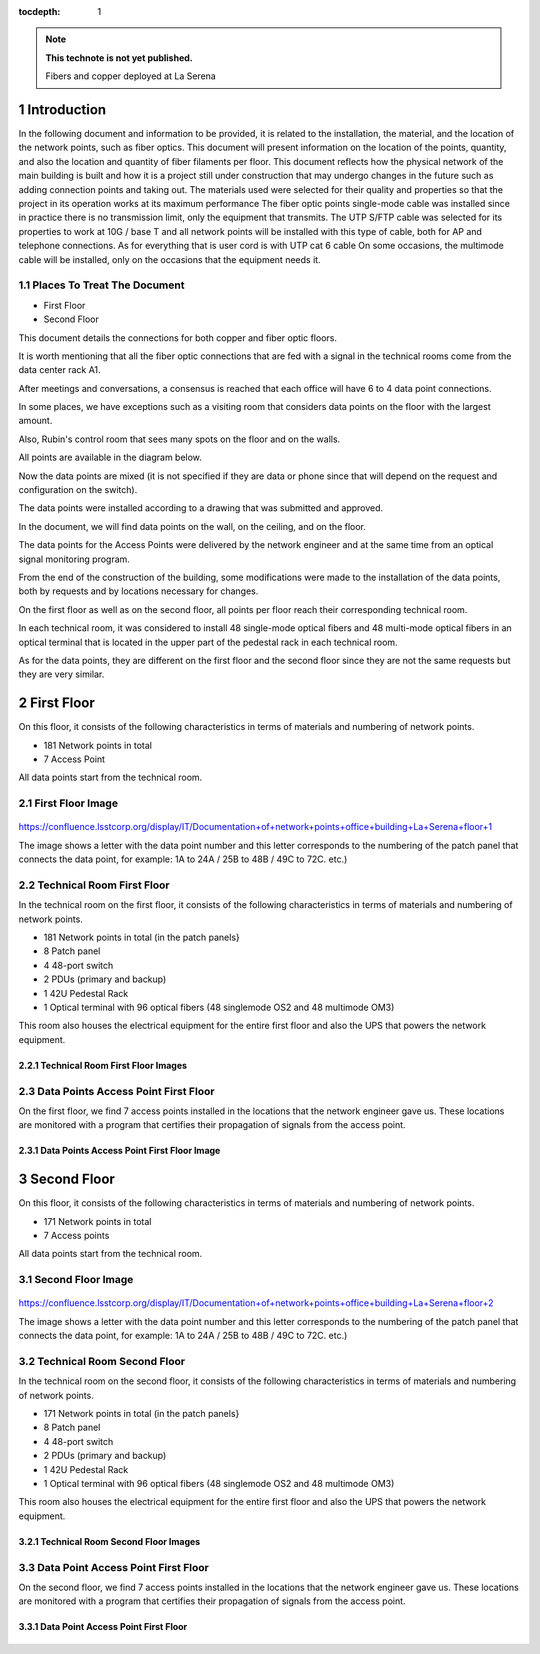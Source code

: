 ..
  Technote content.

  See https://developer.lsst.io/restructuredtext/style.html
  for a guide to reStructuredText writing.

  Do not put the title, authors or other metadata in this document;
  those are automatically added.

  Use the following syntax for sections:

  Sections
  ========

  and

  Subsections
  -----------

  and

  Subsubsections
  ^^^^^^^^^^^^^^

  To add images, add the image file (png, svg or jpeg preferred) to the
  _static/ directory. The reST syntax for adding the image is

  .. figure:: /_static/filename.ext
     :name: fig-label

     Caption text.

   Run: ``make html`` and ``open _build/html/index.html`` to preview your work.
   See the README at https://github.com/lsst-sqre/lsst-technote-bootstrap or
   this repo's README for more info.

   Feel free to delete this instructional comment.

:tocdepth: 1

.. Please do not modify tocdepth; will be fixed when a new Sphinx theme is shipped.

.. sectnum::

.. TODO: Delete the note below before merging new content to the master branch.

.. note::

   **This technote is not yet published.**

   Fibers and copper deployed at La Serena

.. Add content here.


Introduction
================
 
 
In the following document and information to be provided, it is related to the installation, the material, and the location of the network points, such as fiber optics. This document will present information on the location of the points, quantity, and also the location and quantity of fiber filaments per floor. This document reflects how the physical network of the main building is built and how it is a project still under construction that may undergo changes in the future such as adding connection points and taking out. The materials used were selected for their quality and properties so that the project in its operation works at its maximum performance The fiber optic points single-mode cable was installed since in practice there is no transmission limit, only the equipment that transmits. The UTP S/FTP cable was selected for its properties to work at 10G / base T and all network points will be installed with this type of cable, both for AP and telephone connections. As for everything that is user cord is with UTP cat 6 cable On some occasions, the multimode cable will be installed, only on the occasions that the equipment needs it. 



.. figure:: /_static/Tabla.png 
    :name: Tabla
            :width: 700 px
            







Places To Treat The Document
----------------------------


- First Floor
- Second Floor


This document details the connections for both copper and fiber optic floors.

It is worth mentioning that all the fiber optic connections that are fed with a signal in the technical rooms come from the data center rack A1.

After meetings and conversations, a consensus is reached that each office will have 6 to 4 data point connections.

In some places, we have exceptions such as a visiting room that considers data points on the floor with the largest amount.

Also, Rubin's control room that sees many spots on the floor and on the walls.

All points are available in the diagram below.

Now the data points are mixed (it is not specified if they are data or phone since that will depend on the request and configuration on the switch).

The data points were installed according to a drawing that was submitted and approved.

In the document, we will find data points on the wall, on the ceiling, and on the floor.

The data points for the Access Points were delivered by the network engineer and at the same time from an optical signal monitoring program.

From the end of the construction of the building, some modifications were made to the installation of the data points, both by requests and by locations necessary for changes.

On the first floor as well as on the second floor, all points per floor reach their corresponding technical room.

In each technical room, it was considered to install 48 single-mode optical fibers and 48 multi-mode optical fibers in an optical terminal that is located in the upper part of the pedestal rack in each technical room.

As for the data points, they are different on the first floor and the second floor since they are not the same requests but they are very similar.



First Floor
============


On this floor, it consists of the following characteristics in terms of materials and numbering of network points.


- 181 Network points in total
- 7 Access Point



All data points start from the technical room.


First Floor Image
--------------------------


.. figure:: /_static/piso1.png 
   :name:piso 1
   :width: 700 px









https://confluence.lsstcorp.org/display/IT/Documentation+of+network+points+office+building+La+Serena+floor+1





The image shows a letter with the data point number and this letter corresponds to the numbering of the patch panel that connects the data point, for example:
1A to 24A / 25B to 48B / 49C to 72C. etc.)



Technical Room First Floor
---------------------------


In the technical room on the first floor, it consists of the following characteristics in terms of materials and numbering of network points.



- 181 Network points in total (in the patch panels}
- 8 Patch panel
- 4 48-port switch
- 2 PDUs (primary and backup)
- 1 42U Pedestal Rack
- 1 Optical terminal with 96 optical fibers (48 singlemode OS2 and 48 multimode OM3)


This room also houses the electrical equipment for the entire first floor and also the UPS that powers the network equipment.



Technical Room First Floor Images
^^^^^^^^^^^^^^^^^^^^^^^^^^^^^^^^^^

.. figure:: /_static/tec1.png 
    :name: tec1
            :width: 700 px





Data Points Access Point First Floor
-------------------------------------

On the first floor, we find 7 access points installed in the locations that the network engineer gave us.
These locations are monitored with a program that certifies their propagation of signals from the access point.




Data Points Access Point First Floor Image
^^^^^^^^^^^^^^^^^^^^^^^^^^^^^^^^^^^^^^^^^^^^

.. figure:: /_static/ap1.PNG 
    :name: ap1
            :width: 700 px









Second Floor
============



On this floor, it consists of the following characteristics in terms of materials and numbering of network points.



- 171 Network points in total
- 7 Access points


All data points start from the technical room.



Second Floor Image
--------------------------------------

.. figure:: /_static/piso2.PNG 
    :name: piso2
            :width: 700 px





https://confluence.lsstcorp.org/display/IT/Documentation+of+network+points+office+building+La+Serena+floor+2



The image shows a letter with the data point number and this letter corresponds to the numbering of the patch panel that connects the data point, for example:
1A to 24A / 25B to 48B / 49C to 72C. etc.)





Technical Room Second Floor
-----------------------------------------


In the technical room on the second floor, it consists of the following characteristics in terms of materials and numbering of network points.



- 171 Network points in total (in the patch panels}
- 8 Patch panel
- 4 48-port switch
- 2 PDUs (primary and backup)
- 1 42U Pedestal Rack
- 1 Optical terminal with 96 optical fibers (48 singlemode OS2 and 48 multimode OM3)


This room also houses the electrical equipment for the entire first floor and also the UPS that powers the network equipment.



Technical Room Second Floor Images
^^^^^^^^^^^^^^^^^^^^^^^^^^^^^^^^^^


.. figure:: /_static/tec2.png 
    :name: tec2
            :width: 700 px





Data Point Access Point First Floor
-------------------------------------


On the second floor, we find 7 access points installed in the locations that the network engineer gave us.
These locations are monitored with a program that certifies their propagation of signals from the access point.



Data Point Access Point First Floor
^^^^^^^^^^^^^^^^^^^^^^^^^^^^^^^^^^^^


.. figure:: /_static/ap2.PNG 
    :name: ap2
            :width: 700 px






.. Do not include the document title (it's automatically added from metadata.yaml).

.. .. rubric:: References

.. Make in-text citations with: :cite:`bibkey`.

.. .. bibliography:: local.bib lsstbib/books.bib lsstbib/lsst.bib lsstbib/lsst-dm.bib lsstbib/refs.bib lsstbib/refs_ads.bib
..    :style: lsst_aa
